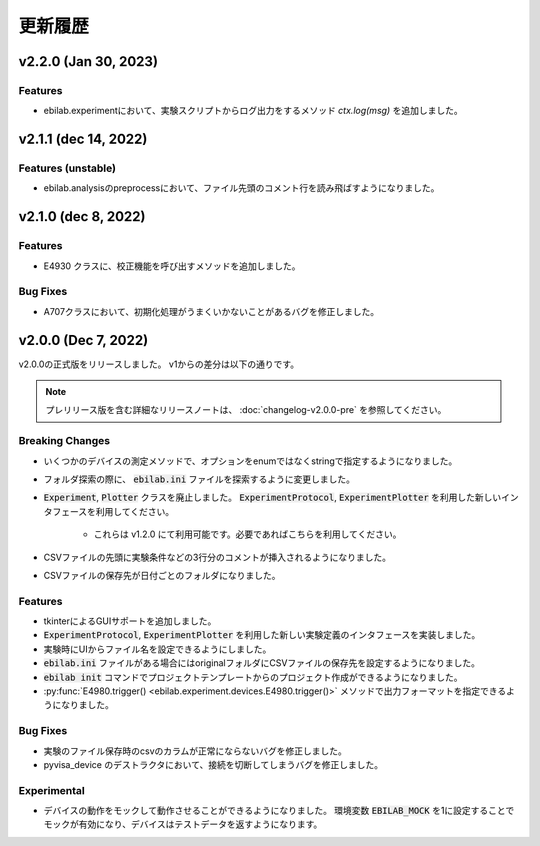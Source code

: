 ####################
更新履歴
####################

**************************
v2.2.0 (Jan 30, 2023)
**************************

Features
=====================

* ebilab.experimentにおいて、実験スクリプトからログ出力をするメソッド `ctx.log(msg)` を追加しました。

**************************
v2.1.1 (dec 14, 2022)
**************************

Features (unstable)
=====================

* ebilab.analysisのpreprocessにおいて、ファイル先頭のコメント行を読み飛ばすようになりました。

**************************
v2.1.0 (dec 8, 2022)
**************************

Features
===================

* E4930 クラスに、校正機能を呼び出すメソッドを追加しました。

Bug Fixes
====================

* A707クラスにおいて、初期化処理がうまくいかないことがあるバグを修正しました。

**************************
v2.0.0 (Dec 7, 2022)
**************************

v2.0.0の正式版をリリースしました。
v1からの差分は以下の通りです。

.. note::

    プレリリース版を含む詳細なリリースノートは、
    :doc:`changelog-v2.0.0-pre` を参照してください。

Breaking Changes
===================

* いくつかのデバイスの測定メソッドで、オプションをenumではなくstringで指定するようになりました。
* フォルダ探索の際に、 :code:`ebilab.ini` ファイルを探索するように変更しました。
* :code:`Experiment`, :code:`Plotter` クラスを廃止しました。
  :code:`ExperimentProtocol`, :code:`ExperimentPlotter` を利用した新しいインタフェースを利用してください。

    * これらは v1.2.0 にて利用可能です。必要であればこちらを利用してください。

* CSVファイルの先頭に実験条件などの3行分のコメントが挿入されるようになりました。
* CSVファイルの保存先が日付ごとのフォルダになりました。

Features
===================

* tkinterによるGUIサポートを追加しました。
* :code:`ExperimentProtocol`, :code:`ExperimentPlotter` を利用した新しい実験定義のインタフェースを実装しました。
* 実験時にUIからファイル名を設定できるようにしました。
* :code:`ebilab.ini` ファイルがある場合にはoriginalフォルダにCSVファイルの保存先を設定するようになりました。
* :code:`ebilab init` コマンドでプロジェクトテンプレートからのプロジェクト作成ができるようになりました。
* :py:func:`E4980.trigger() <ebilab.experiment.devices.E4980.trigger()>` メソッドで出力フォーマットを指定できるようになりました。

Bug Fixes
===================

* 実験のファイル保存時のcsvのカラムが正常にならないバグを修正しました。
* pyvisa_device のデストラクタにおいて、接続を切断してしまうバグを修正しました。

Experimental
===================

* デバイスの動作をモックして動作させることができるようになりました。
  環境変数 :code:`EBILAB_MOCK` を1に設定することでモックが有効になり、デバイスはテストデータを返すようになります。

